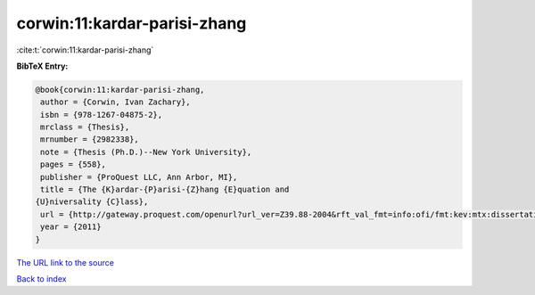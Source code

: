 corwin:11:kardar-parisi-zhang
=============================

:cite:t:`corwin:11:kardar-parisi-zhang`

**BibTeX Entry:**

.. code-block:: bibtex

   @book{corwin:11:kardar-parisi-zhang,
    author = {Corwin, Ivan Zachary},
    isbn = {978-1267-04875-2},
    mrclass = {Thesis},
    mrnumber = {2982338},
    note = {Thesis (Ph.D.)--New York University},
    pages = {558},
    publisher = {ProQuest LLC, Ann Arbor, MI},
    title = {The {K}ardar-{P}arisi-{Z}hang {E}quation and
   {U}niversality {C}lass},
    url = {http://gateway.proquest.com/openurl?url_ver=Z39.88-2004&rft_val_fmt=info:ofi/fmt:kev:mtx:dissertation&res_dat=xri:pqdiss&rft_dat=xri:pqdiss:3482869},
    year = {2011}
   }
`The URL link to the source <ttp://gateway.proquest.com/openurl?url_ver=Z39.88-2004&rft_val_fmt=info:ofi/fmt:kev:mtx:dissertation&res_dat=xri:pqdiss&rft_dat=xri:pqdiss:3482869}>`_


`Back to index <../By-Cite-Keys.html>`_
